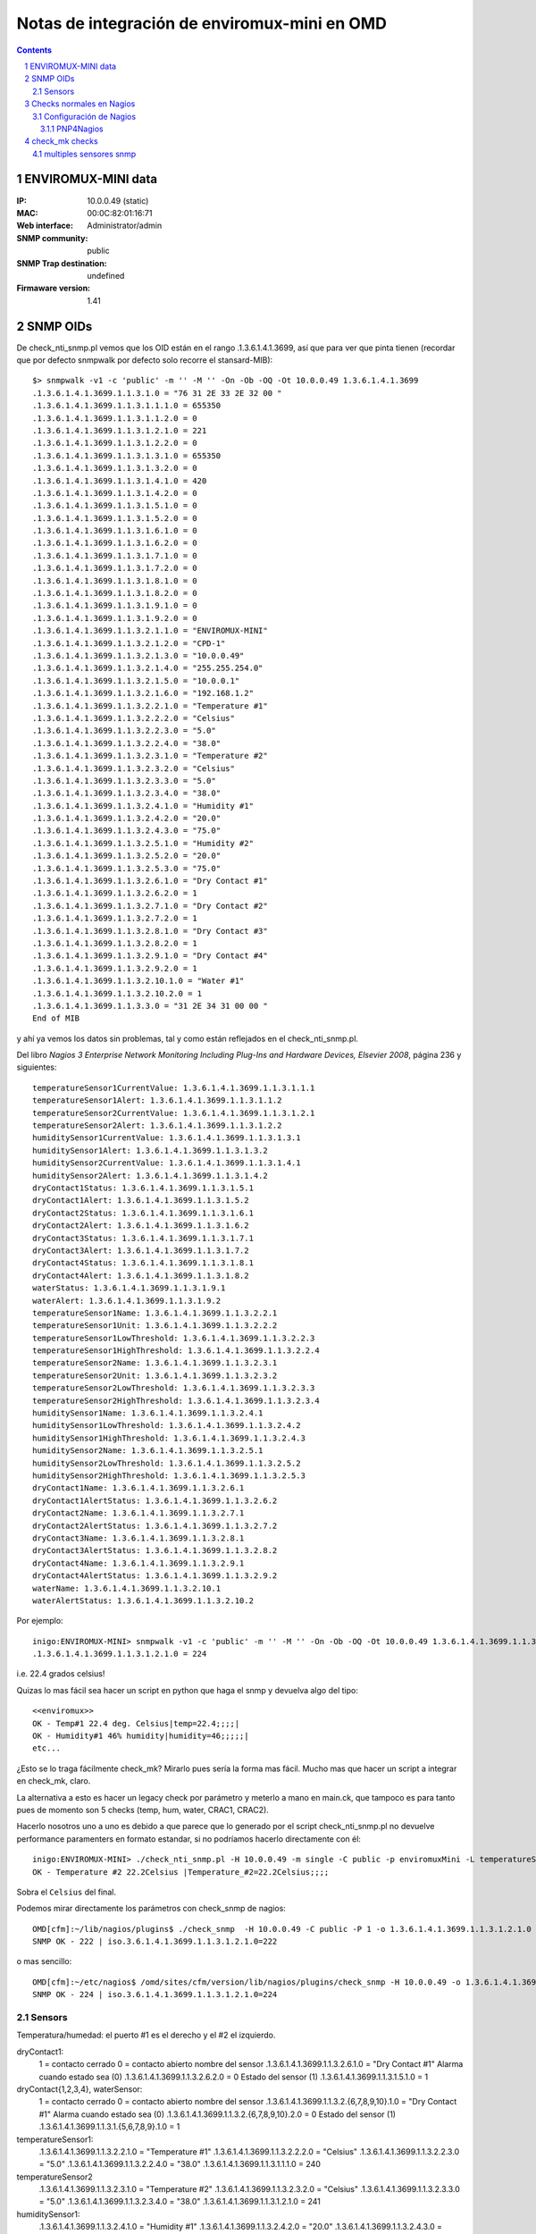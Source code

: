 *********************************************
Notas de integración de enviromux-mini en OMD
*********************************************

.. footer:: ###Page###
.. contents::
.. section-numbering::

ENVIROMUX-MINI data
===================

:IP: 10.0.0.49 (static)
:MAC: 00:0C:82:01:16:71
:Web interface: Administrator/admin
:SNMP community: public
:SNMP Trap destination: undefined

:Firmaware version: 1.41


SNMP OIDs
=========

De check_nti_snmp.pl vemos que los OID están en el rango .1.3.6.1.4.1.3699, así que para ver que pinta tienen (recordar que por defecto snmpwalk por defecto solo recorre el stansard-MIB)::

	$> snmpwalk -v1 -c 'public' -m '' -M '' -On -Ob -OQ -Ot 10.0.0.49 1.3.6.1.4.1.3699
	.1.3.6.1.4.1.3699.1.1.3.1.0 = "76 31 2E 33 2E 32 00 "
	.1.3.6.1.4.1.3699.1.1.3.1.1.1.0 = 655350
	.1.3.6.1.4.1.3699.1.1.3.1.1.2.0 = 0
	.1.3.6.1.4.1.3699.1.1.3.1.2.1.0 = 221
	.1.3.6.1.4.1.3699.1.1.3.1.2.2.0 = 0
	.1.3.6.1.4.1.3699.1.1.3.1.3.1.0 = 655350
	.1.3.6.1.4.1.3699.1.1.3.1.3.2.0 = 0
	.1.3.6.1.4.1.3699.1.1.3.1.4.1.0 = 420
	.1.3.6.1.4.1.3699.1.1.3.1.4.2.0 = 0
	.1.3.6.1.4.1.3699.1.1.3.1.5.1.0 = 0
	.1.3.6.1.4.1.3699.1.1.3.1.5.2.0 = 0
	.1.3.6.1.4.1.3699.1.1.3.1.6.1.0 = 0
	.1.3.6.1.4.1.3699.1.1.3.1.6.2.0 = 0
	.1.3.6.1.4.1.3699.1.1.3.1.7.1.0 = 0
	.1.3.6.1.4.1.3699.1.1.3.1.7.2.0 = 0
	.1.3.6.1.4.1.3699.1.1.3.1.8.1.0 = 0
	.1.3.6.1.4.1.3699.1.1.3.1.8.2.0 = 0
	.1.3.6.1.4.1.3699.1.1.3.1.9.1.0 = 0
	.1.3.6.1.4.1.3699.1.1.3.1.9.2.0 = 0
	.1.3.6.1.4.1.3699.1.1.3.2.1.1.0 = "ENVIROMUX-MINI"
	.1.3.6.1.4.1.3699.1.1.3.2.1.2.0 = "CPD-1"
	.1.3.6.1.4.1.3699.1.1.3.2.1.3.0 = "10.0.0.49"
	.1.3.6.1.4.1.3699.1.1.3.2.1.4.0 = "255.255.254.0"
	.1.3.6.1.4.1.3699.1.1.3.2.1.5.0 = "10.0.0.1"
	.1.3.6.1.4.1.3699.1.1.3.2.1.6.0 = "192.168.1.2"
	.1.3.6.1.4.1.3699.1.1.3.2.2.1.0 = "Temperature #1"
	.1.3.6.1.4.1.3699.1.1.3.2.2.2.0 = "Celsius"
	.1.3.6.1.4.1.3699.1.1.3.2.2.3.0 = "5.0"
	.1.3.6.1.4.1.3699.1.1.3.2.2.4.0 = "38.0"
	.1.3.6.1.4.1.3699.1.1.3.2.3.1.0 = "Temperature #2"
	.1.3.6.1.4.1.3699.1.1.3.2.3.2.0 = "Celsius"
	.1.3.6.1.4.1.3699.1.1.3.2.3.3.0 = "5.0"
	.1.3.6.1.4.1.3699.1.1.3.2.3.4.0 = "38.0"
	.1.3.6.1.4.1.3699.1.1.3.2.4.1.0 = "Humidity #1"
	.1.3.6.1.4.1.3699.1.1.3.2.4.2.0 = "20.0"
	.1.3.6.1.4.1.3699.1.1.3.2.4.3.0 = "75.0"
	.1.3.6.1.4.1.3699.1.1.3.2.5.1.0 = "Humidity #2"
	.1.3.6.1.4.1.3699.1.1.3.2.5.2.0 = "20.0"
	.1.3.6.1.4.1.3699.1.1.3.2.5.3.0 = "75.0"
	.1.3.6.1.4.1.3699.1.1.3.2.6.1.0 = "Dry Contact #1"
	.1.3.6.1.4.1.3699.1.1.3.2.6.2.0 = 1
	.1.3.6.1.4.1.3699.1.1.3.2.7.1.0 = "Dry Contact #2"
	.1.3.6.1.4.1.3699.1.1.3.2.7.2.0 = 1
	.1.3.6.1.4.1.3699.1.1.3.2.8.1.0 = "Dry Contact #3"
	.1.3.6.1.4.1.3699.1.1.3.2.8.2.0 = 1
	.1.3.6.1.4.1.3699.1.1.3.2.9.1.0 = "Dry Contact #4"
	.1.3.6.1.4.1.3699.1.1.3.2.9.2.0 = 1
	.1.3.6.1.4.1.3699.1.1.3.2.10.1.0 = "Water #1"
	.1.3.6.1.4.1.3699.1.1.3.2.10.2.0 = 1
	.1.3.6.1.4.1.3699.1.1.3.3.0 = "31 2E 34 31 00 00 "
	End of MIB


y ahí ya vemos los datos sin problemas, tal y como están reflejados en el check_nti_snmp.pl.

Del libro `Nagios 3 Enterprise Network Monitoring Including Plug-Ins and Hardware Devices, Elsevier 2008`, página 236 y siguientes::

    temperatureSensor1CurrentValue: 1.3.6.1.4.1.3699.1.1.3.1.1.1
    temperatureSensor1Alert: 1.3.6.1.4.1.3699.1.1.3.1.1.2
    temperatureSensor2CurrentValue: 1.3.6.1.4.1.3699.1.1.3.1.2.1
    temperatureSensor2Alert: 1.3.6.1.4.1.3699.1.1.3.1.2.2
    humiditySensor1CurrentValue: 1.3.6.1.4.1.3699.1.1.3.1.3.1
    humiditySensor1Alert: 1.3.6.1.4.1.3699.1.1.3.1.3.2
    humiditySensor2CurrentValue: 1.3.6.1.4.1.3699.1.1.3.1.4.1
    humiditySensor2Alert: 1.3.6.1.4.1.3699.1.1.3.1.4.2
    dryContact1Status: 1.3.6.1.4.1.3699.1.1.3.1.5.1
    dryContact1Alert: 1.3.6.1.4.1.3699.1.1.3.1.5.2
    dryContact2Status: 1.3.6.1.4.1.3699.1.1.3.1.6.1
    dryContact2Alert: 1.3.6.1.4.1.3699.1.1.3.1.6.2
    dryContact3Status: 1.3.6.1.4.1.3699.1.1.3.1.7.1
    dryContact3Alert: 1.3.6.1.4.1.3699.1.1.3.1.7.2
    dryContact4Status: 1.3.6.1.4.1.3699.1.1.3.1.8.1
    dryContact4Alert: 1.3.6.1.4.1.3699.1.1.3.1.8.2
    waterStatus: 1.3.6.1.4.1.3699.1.1.3.1.9.1
    waterAlert: 1.3.6.1.4.1.3699.1.1.3.1.9.2
    temperatureSensor1Name: 1.3.6.1.4.1.3699.1.1.3.2.2.1
    temperatureSensor1Unit: 1.3.6.1.4.1.3699.1.1.3.2.2.2
    temperatureSensor1LowThreshold: 1.3.6.1.4.1.3699.1.1.3.2.2.3
    temperatureSensor1HighThreshold: 1.3.6.1.4.1.3699.1.1.3.2.2.4
    temperatureSensor2Name: 1.3.6.1.4.1.3699.1.1.3.2.3.1
    temperatureSensor2Unit: 1.3.6.1.4.1.3699.1.1.3.2.3.2
    temperatureSensor2LowThreshold: 1.3.6.1.4.1.3699.1.1.3.2.3.3
    temperatureSensor2HighThreshold: 1.3.6.1.4.1.3699.1.1.3.2.3.4
    humiditySensor1Name: 1.3.6.1.4.1.3699.1.1.3.2.4.1
    humiditySensor1LowThreshold: 1.3.6.1.4.1.3699.1.1.3.2.4.2
    humiditySensor1HighThreshold: 1.3.6.1.4.1.3699.1.1.3.2.4.3
    humiditySensor2Name: 1.3.6.1.4.1.3699.1.1.3.2.5.1
    humiditySensor2LowThreshold: 1.3.6.1.4.1.3699.1.1.3.2.5.2
    humiditySensor2HighThreshold: 1.3.6.1.4.1.3699.1.1.3.2.5.3
    dryContact1Name: 1.3.6.1.4.1.3699.1.1.3.2.6.1
    dryContact1AlertStatus: 1.3.6.1.4.1.3699.1.1.3.2.6.2
    dryContact2Name: 1.3.6.1.4.1.3699.1.1.3.2.7.1
    dryContact2AlertStatus: 1.3.6.1.4.1.3699.1.1.3.2.7.2
    dryContact3Name: 1.3.6.1.4.1.3699.1.1.3.2.8.1
    dryContact3AlertStatus: 1.3.6.1.4.1.3699.1.1.3.2.8.2
    dryContact4Name: 1.3.6.1.4.1.3699.1.1.3.2.9.1
    dryContact4AlertStatus: 1.3.6.1.4.1.3699.1.1.3.2.9.2
    waterName: 1.3.6.1.4.1.3699.1.1.3.2.10.1
    waterAlertStatus: 1.3.6.1.4.1.3699.1.1.3.2.10.2


Por ejemplo::

	inigo:ENVIROMUX-MINI> snmpwalk -v1 -c 'public' -m '' -M '' -On -Ob -OQ -Ot 10.0.0.49 1.3.6.1.4.1.3699.1.1.3.1.2.1
	.1.3.6.1.4.1.3699.1.1.3.1.2.1.0 = 224

i.e. 22.4 grados celsius!

Quizas lo mas fácil sea hacer un script en python que haga el snmp y devuelva algo del tipo::

	<<enviromux>>
	OK - Temp#1 22.4 deg. Celsius|temp=22.4;;;;|
	OK - Humidity#1 46% humidity|humidity=46;;;;;|
	etc...

¿Esto se lo traga fácilmente check_mk? Mirarlo pues sería la forma mas fácil. Mucho mas que hacer un script a integrar en check_mk, claro.

La alternativa a esto es hacer un legacy check por parámetro y meterlo a mano en main.ck, que tampoco es para tanto pues de momento son 5 checks (temp, hum, water, CRAC1, CRAC2).

Hacerlo nosotros uno a uno es debido a que parece que lo generado por el script check_nti_snmp.pl no devuelve performance paramenters en formato estandar, si no podríamos hacerlo directamente con él::

	inigo:ENVIROMUX-MINI> ./check_nti_snmp.pl -H 10.0.0.49 -m single -C public -p enviromuxMini -L temperatureSensor2 -i 1
	OK - Temperature #2 22.2Celsius |Temperature_#2=22.2Celsius;;;; 

Sobra el ``Celsius`` del final.

Podemos mirar directamente los parámetros con check_snmp de nagios::

	OMD[cfm]:~/lib/nagios/plugins$ ./check_snmp  -H 10.0.0.49 -C public -P 1 -o 1.3.6.1.4.1.3699.1.1.3.1.2.1.0
	SNMP OK - 222 | iso.3.6.1.4.1.3699.1.1.3.1.2.1.0=222 

o mas sencillo::

	OMD[cfm]:~/etc/nagios$ /omd/sites/cfm/version/lib/nagios/plugins/check_snmp -H 10.0.0.49 -o 1.3.6.1.4.1.3699.1.1.3.1.2.1.0
	SNMP OK - 224 | iso.3.6.1.4.1.3699.1.1.3.1.2.1.0=224 


Sensors
-------

Temperatura/humedad: el puerto #1 es el derecho y el #2 el izquierdo.

dryContact1:
    1 = contacto cerrado
    0 = contacto abierto
    nombre del sensor
    .1.3.6.1.4.1.3699.1.1.3.2.6.1.0 = "Dry Contact #1"
    Alarma cuando estado sea (0)
    .1.3.6.1.4.1.3699.1.1.3.2.6.2.0 = 0
    Estado del sensor (1)
    .1.3.6.1.4.1.3699.1.1.3.1.5.1.0 = 1

dryContact{1,2,3,4}, waterSensor:
    1 = contacto cerrado
    0 = contacto abierto
    nombre del sensor
    .1.3.6.1.4.1.3699.1.1.3.2.{6,7,8,9,10}.1.0 = "Dry Contact #1"
    Alarma cuando estado sea (0)
    .1.3.6.1.4.1.3699.1.1.3.2.{6,7,8,9,10}.2.0 = 0
    Estado del sensor (1)
    .1.3.6.1.4.1.3699.1.1.3.1.{5,6,7,8,9}.1.0 = 1

temperatureSensor1:
    .1.3.6.1.4.1.3699.1.1.3.2.2.1.0 = "Temperature #1"
    .1.3.6.1.4.1.3699.1.1.3.2.2.2.0 = "Celsius"
    .1.3.6.1.4.1.3699.1.1.3.2.2.3.0 = "5.0"
    .1.3.6.1.4.1.3699.1.1.3.2.2.4.0 = "38.0"
    .1.3.6.1.4.1.3699.1.1.3.1.1.1.0 = 240

temperatureSensor2
    .1.3.6.1.4.1.3699.1.1.3.2.3.1.0 = "Temperature #2"
    .1.3.6.1.4.1.3699.1.1.3.2.3.2.0 = "Celsius"
    .1.3.6.1.4.1.3699.1.1.3.2.3.3.0 = "5.0"
    .1.3.6.1.4.1.3699.1.1.3.2.3.4.0 = "38.0"
    .1.3.6.1.4.1.3699.1.1.3.1.2.1.0 = 241

humiditySensor1:
    .1.3.6.1.4.1.3699.1.1.3.2.4.1.0 = "Humidity #1"
    .1.3.6.1.4.1.3699.1.1.3.2.4.2.0 = "20.0"
    .1.3.6.1.4.1.3699.1.1.3.2.4.3.0 = "75.0"
    .1.3.6.1.4.1.3699.1.1.3.1.3.1.0 = 390

humiditySensor2:
    .1.3.6.1.4.1.3699.1.1.3.2.5.1.0 = "Humidity #2"
    .1.3.6.1.4.1.3699.1.1.3.2.5.2.0 = "30.0"
    .1.3.6.1.4.1.3699.1.1.3.2.5.3.0 = "75.0"
    .1.3.6.1.4.1.3699.1.1.3.1.4.1.0 = 390


Checks normales en Nagios
=========================

Primero hacemos checks normales de nagios tal y como hicimos con el NAS. Es decir, definimos el host y todo a mano en nuestra configuración de nagios, independientemente de check_mk. Luego multisite lo mostrará sin problemas; es solo la configuración de los checks lo que es independiente de check_mk.


Para comprobar por ejemplo la temperatura del sensor Temperature#2 hacemos::

    OMD[cfm]:~$ snmpget -c public -v1 10.0.0.49  1.3.6.1.4.1.3699.1.1.3.1.1.1.0
    SNMPv2-SMI::enterprises.3699.1.1.3.1.1.1.0 = INTEGER: 244

Esto lo haremos a traes de un script en python que recoja lo que haga falta
dependiendo de las opciones.

Ejemplo para obtener los datos::

    In [34]: temp = os.popen("snmpget -v1 -c 'public' 10.0.0.49 1.3.6.1.4.1.3699.1.1.3.1.1.1.0", "r").readline()

    In [35]: temp
    Out[35]: 'SNMPv2-SMI::enterprises.3699.1.1.3.1.1.1.0 = INTEGER: 238\n'

    In [36]: temp.strip().split()[-1]
    Out[36]: '238'

    In [37]: float(temp.strip().split()[-1])/10
    Out[37]: 23.800000000000001

    In [38]: print( "%2.1f" %(float(temp.strip().split()[-1])/10) )
    23.8

O definiendo las variables adecuadas::

    In [39]: command = "snmpget -v1 -c %s %s %s" %(community, ip, oid)
    In [40]: temp = os.popen(command, "r").readline()


Tras un cierto curro ya tenemos el script ``check_enviromux.py`` que nos genera la salida adecuada (ver la ayuda ``-h``)::

    inigo:ENVIROMUX-MINI> ./check_enviromux.py 10.0.0.49 -s temperature1 -w 35 -c 40
    OK - Temperature #1 sensor reading is 22.6 Celsius|Temperature_#1=22.6;35.0;40.0;0.;45.
    inigo:ENVIROMUX-MINI> ./check_enviromux.py 10.0.0.49 -s humidity1 -w40 -c 70
    WARNING - Humidity #1 sensor reading is 42.0 %|Humidity_#1=42.0%;40.0;70.0;20.;85.
    inigo:ENVIROMUX-MINI> ./check_enviromux.py 10.0.0.49 -s water
    OK - No water detected
    inigo:ENVIROMUX-MINI> ./check_enviromux.py 10.0.0.49 -s contact1
    CRITICAL - Dry Contact #1: contact is CLOSED!


Configuración de Nagios
-----------------------

Por un lado tendremos la configuración del host y servicios en nagios y por otro la configuración de la graficación de los datos en pnp4nagios.

La primera la hacemos directamente en un archivo ``enviromux.cfg``

La segunda es mas complicada y la detallamos a continuación.


PNP4Nagios
~~~~~~~~~~

Veamos el ejemplo de la temperatura. El chequeo lo hemos definido como::

    define service{
    	use 			generic-service
    	host_name 		Enviromux-TEST
    	service_description 	Temperature #1
    	check_command 		check_enviromux!public!temperature1!30!38

Cada vez que Nagios ejecuta un comando (en este caso ``check_enviromux``) busca el template correspondiente con el nombre ``check_enviromux.php`` en este caso. Si no lo encuentra usa por defecto el template ``default.php``. Los templates se encuentran en ``share/templates.dist`` los incluidos con PNP4Nagios y en ``share/templates`` los creados por nosotros y que no se deben actualizar al actualizar PNP4Nagios.

El problema en este caso es que tenemos varios checks que utilizan el mismo comando, ``check_enviromux``. Lo que se hace en estos casos es un custom template. Para ello en el archivo de configuración ``etc/check_commands/check_enviromux.cfg`` se le dice que en caso en que llame al comando, debe utilizar para buscar el template por ejempl el segundo argumento de la llamada (en este caso buscaría pues el template ``temperature1.php``, pero se pueden hacer combinaciones tipo ``check_enviromux_template1.php`` y cosas así). Esto está muy bien explicado en `este blog`_ y en la documentación oficial de PNP4Nagios, en la sección de `custom templates`_.

.. _`este blog`: http://askaralikhan.blogspot.com/2010/01/creating-custom-template-in-pnp4nagios.html
.. _`custom templates`: http://docs.pnp4nagios.org/pnp-0.6/tpl_custom

En realidad lo que busca PNP4Nagios al ejecutar un comando que devuelve perfdata es un fichero ``perfdata/hostname/check_name.xml``. Este fichero lo genera parece que nagio automáticamente y en el está indicado qué template php debe utilizar en la sección ``<TEMPLATE> ... </TEMPLATE>``. En él podemos comprobar que el tema esté bien configurado. En el caso de *OMD* estos ficheros están en ``~/var/pnp4nagios/perfdata``. **Los datos rdd** también se encuentran en esa ruta.

check_mk checks
===============

Para los checks nativos de check_mk tenemos la duda inicial de si hacer todo en un mismo check. Después de examinar otros checks veo que no hay problema en hacerlo, excepto por el tema de los niveles de alerta.

Si queremos que los chequéos sean simultáneos tenemos dos opciones:

a. que los niveles de alerta estén hard-coded *malo*,  o bien

b. utilizar los niveles de alerta definidos en el mismo enviromux a través del interface web.

Esta última opción no estaría mal excepto por el hecho de que los niveles de alerta de temperatura se definen como a<t<c en enviromux, y nosotros queremos que para a<t tengamos warning y para t>c critical. Si podemos/queremos no utilizar las alertas propias de enviromux no habría problema.

Si finalmente queremos poner unos parámetros por defecto o modificables desde check_mk entonces habría que separar los chequeos en varios, al menos en grupos de temperatura, humedad, agua y contactos. Luego ya podríamos diferenciar en ellos igual que hace ``df``, dando niveles distintos p.ej. según el disco.

.. warning::
        ¡Ojo tambíen al tema de los gráficos y las barra visual! Puede que también sea mucho mas sencillo con chequeos separados.


multiples sensores snmp
-----------------------

Si queremos leer dos sensores por ejemplo hay que hacerlo (o al menos no veo otra forma por cómo es el mib) siguiendo el ejemplo del chequeo ``cisco_qos`` y haciendo de forma similar (lo de los OID_END no lo entiendo)::

        snmp_info["enviromux_mini"] = \
        [
        #temperatureSensor1
        ( ".1.3.6.1.4.1.3699.1.1.3",
        [ "1.1.1", "1.1.2", "2.2.1", "2.2.2", "2.2.3", "2.2.4" ] ),
        #temperatureSensor2
        ( ".1.3.6.1.4.1.3699.1.1.3",
        [ "1.2.1", "1.2.2", "2.3.1", "2.3.2", "2.3.3", "2.3.4" ] )
        ]

Ojo que esto devuelve una lista de listas de listas, no una lista de listas como en el ejmplo de la documentación::

        OMD[cfm]:~/src$ cmk -I --checks enviromux_mini 10.0.0.49
        [[['231', '0', 'Temperature #1', 'Celsius', '5.0', '38.0']],
         [['655350', '0', 'Temperature #2', 'Celsius', '5.0', '38.0']]]


